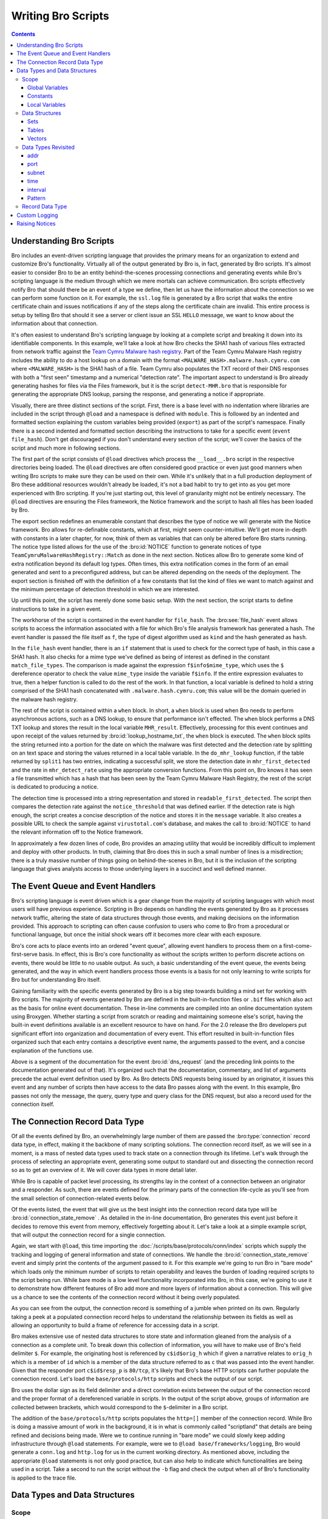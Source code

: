 
.. _writing-scripts:

===================
Writing Bro Scripts
===================

.. contents::

Understanding Bro Scripts
=========================

Bro includes an event-driven scripting language that provides
the primary means for an organization to extend and customize Bro's
functionality. Virtually all of the output generated by Bro
is, in fact, generated by Bro scripts.  It's almost easier to consider
Bro to be an entity behind-the-scenes processing connections and
generating events while Bro's scripting language is the medium through
which we mere mortals can achieve communication.  Bro scripts
effectively notify Bro that should there be an event of a type we
define, then let us have the information about the connection so we
can perform some function on it.  For example, the ``ssl.log`` file is
generated by a Bro script that walks the entire certificate chain and
issues notifications if any of the steps along the certificate chain
are invalid.  This entire process is setup by telling Bro that should
it see a server or client issue an SSL ``HELLO`` message, we want to know
about the information about that connection.

It's often easiest to understand Bro's scripting language by
looking at a complete script and breaking it down into its
identifiable components.  In this example, we'll take a look at how
Bro checks the SHA1 hash of various files extracted from network traffic
against the `Team Cymru Malware hash registry
<http://www.team-cymru.org/Services/MHR/>`_.  Part of the Team Cymru Malware
Hash registry includes the ability to do a host lookup on a domain with the format
``<MALWARE_HASH>.malware.hash.cymru.com`` where ``<MALWARE_HASH>`` is the SHA1 hash of a file.
Team Cymru also populates the TXT record of their DNS responses with both a "first seen"
timestamp and a numerical "detection rate".  The important aspect to understand is Bro already
generating hashes for files via the Files framework, but it is the
script ``detect-MHR.bro`` that is responsible for generating the
appropriate DNS lookup, parsing the response, and generating a notice if appropriate.

.. btest-include:: ${BRO_SRC_ROOT}/scripts/policy/frameworks/files/detect-MHR.bro

Visually, there are three distinct sections of the script.  First, there is a base
level with no indentation where libraries are included in the script through ``@load``
and a namespace is defined with ``module``.  This is followed by an indented and formatted
section explaining the custom variables being provided (``export``) as part of the script's namespace.
Finally there is a second indented and formatted section describing the instructions to take for a
specific event (``event file_hash``).  Don't get discouraged if you don't
understand every section of the script; we'll cover the basics of the
script and much more in following sections.

.. btest-include:: ${BRO_SRC_ROOT}/scripts/policy/frameworks/files/detect-MHR.bro
   :lines: 4-6

The first part of the script consists of ``@load`` directives which 
process the ``__load__.bro`` script in the
respective directories being loaded.  The ``@load`` directives are
often considered good practice or even just good manners when writing
Bro scripts to make sure they can be used on their own. While it's unlikely that in a
full production deployment of Bro these additional resources wouldn't
already be loaded, it's not a bad habit to try to get into as you get
more experienced with Bro scripting.  If you're just starting out,
this level of granularity might not be entirely necessary.  The ``@load`` directives
are ensuring the Files framework, the Notice framework and the script to hash all files has
been loaded by Bro.

.. btest-include:: ${BRO_SRC_ROOT}/scripts/policy/frameworks/files/detect-MHR.bro
   :lines: 10-36

The export section redefines an enumerable constant that describes the
type of notice we will generate with the Notice framework.  Bro
allows for re-definable constants, which at first, might seem
counter-intuitive.  We'll get more in-depth with constants in a later
chapter, for now, think of them as variables that can only be altered
before Bro starts running.  The notice type listed allows for the use
of the :bro:id:`NOTICE` function to generate notices of type
``TeamCymruMalwareHashRegistry::Match`` as done in the next section.  Notices
allow Bro to generate some kind of extra notification beyond its
default log types.  Often times, this extra notification comes in the
form of an email generated and sent to a preconfigured address, but can
be altered depending on the needs of the deployment.  The export section
is finished off with the definition of a few constants that list the kind
of files we want to match against and the minimum percentage of
detection threshold in which we are interested.

Up until this point, the script has merely done some basic setup.  With
the next section, the script starts to define instructions to take in
a given event.

.. btest-include:: ${BRO_SRC_ROOT}/scripts/policy/frameworks/files/detect-MHR.bro
   :lines: 38-71

The workhorse of the script is contained in the event handler for
``file_hash``.  The :bro:see:`file_hash` event allows scripts to access
the information associated with a file for which Bro's file analysis
framework has generated a hash.  The event handler is passed the
file itself as ``f``, the type of digest algorithm used as ``kind``
and the hash generated as ``hash``.

In the ``file_hash`` event handler, there is an ``if`` statement that is used
to check for the correct type of hash, in this case
a SHA1 hash.  It also checks for a mime type we've defined as
being of interest as defined in the constant ``match_file_types``.
The comparison is made against the expression ``f$info$mime_type``, which uses
the ``$`` dereference operator to check the value ``mime_type``
inside the variable ``f$info``.  If the entire expression evaluates to true,
then a helper function is called to do the rest of the work.  In that
function, a local variable is defined to hold a string comprised of
the SHA1 hash concatenated with ``.malware.hash.cymru.com``; this
value will be the domain queried in the malware hash registry.

The rest of the script is contained within a ``when`` block.  In
short, a ``when`` block is used when Bro needs to perform asynchronous
actions, such as a DNS lookup, to ensure that performance isn't effected.
The ``when`` block performs a DNS TXT lookup and stores the result
in the local variable ``MHR_result``.  Effectively, processing for
this event continues and upon receipt of the values returned by
:bro:id:`lookup_hostname_txt`, the ``when`` block is executed.  The
``when`` block splits the string returned into a portion for the date on which
the malware was first detected and the detection rate by splitting on an text space
and storing the values returned in a local table variable.
In the ``do_mhr_lookup`` function, if the table
returned by ``split1`` has two entries, indicating a successful split, we
store the detection
date in ``mhr_first_detected`` and the rate in ``mhr_detect_rate``
using the appropriate conversion functions.  From this point on, Bro knows it has seen a file
transmitted which has a hash that has been seen by the Team Cymru Malware Hash Registry, the rest
of the script is dedicated to producing a notice.

The detection time is processed into a string representation and stored in
``readable_first_detected``.  The script then compares the detection rate
against the ``notice_threshold`` that was defined earlier.  If the
detection rate is high enough, the script creates a concise description
of the notice and stores it in the ``message`` variable.  It also
creates a possible URL to check the sample against
``virustotal.com``'s database, and makes the call to :bro:id:`NOTICE`
to hand the relevant information off to the Notice framework.

In approximately a few dozen lines of code, Bro provides an amazing
utility that would be incredibly difficult to implement and deploy
with other products.  In truth, claiming that Bro does this in such a small
number of lines is a misdirection; there is a truly massive number of things
going on behind-the-scenes in Bro, but it is the inclusion of the
scripting language that gives analysts access to those underlying
layers in a succinct and well defined manner.

The Event Queue and Event Handlers
==================================

Bro's scripting language is event driven which is a gear change from
the majority of scripting languages with which most users will have
previous experience.  Scripting in Bro depends on handling the events
generated by Bro as it processes network traffic, altering the state
of data structures through those events, and making decisions on the
information provided.  This approach to scripting can often cause
confusion to users who come to Bro from a procedural or functional
language, but once the initial shock wears off it becomes more clear
with each exposure.

Bro's core acts to place events into an ordered "event queue",
allowing event handlers to process them on a first-come-first-serve
basis.  In effect, this is Bro's core functionality as without the
scripts written to perform discrete actions on events, there would be
little to no usable output.  As such, a basic understanding of the
event queue, the events being generated, and the way in which event
handlers process those events is a basis for not only learning to
write scripts for Bro but for understanding Bro itself.

Gaining familiarity with the specific events generated by Bro is a big
step towards building a mind set for working with Bro scripts.  The
majority of events generated by Bro are defined in the
built-in-function files or ``.bif`` files which also act as the basis for
online event documentation.  These in-line comments are compiled into
an online documentation system using Broxygen.  Whether starting a
script from scratch or reading and maintaining someone else's script,
having the built-in event definitions available is an excellent
resource to have on hand.  For the 2.0 release the Bro developers put
significant effort into organization and documentation of every event.
This effort resulted in built-in-function files organized such that
each entry contains a descriptive event name, the arguments passed to
the event, and a concise explanation of the functions use.

.. btest-include:: ${BRO_SRC_ROOT}/build/scripts/base/bif/plugins/Bro_DNS.events.bif.bro
   :lines: 29-54

Above is a segment of the documentation for the event
:bro:id:`dns_request` (and the preceding link points to the
documentation generated out of that).  It's organized such that the
documentation, commentary, and list of arguments precede the actual
event definition used by Bro.  As Bro detects DNS requests being
issued by an originator, it issues this event and any number of
scripts then have access to the data Bro passes along with the event.
In this example, Bro passes not only the message, the query, query
type and query class for the DNS request, but also a record used
for the connection itself.

The Connection Record Data Type
===============================

Of all the events defined by Bro, an overwhelmingly large number of
them are passed the :bro:type:`connection` record data type, in effect,
making it the backbone of many scripting solutions.  The connection
record itself, as we will see in a moment, is a mass of nested data
types used to track state on a connection through its lifetime.  Let's
walk through the process of selecting an appropriate event, generating
some output to standard out and dissecting the connection record so as
to get an overview of it.  We will cover data types in more detail
later.

While Bro is capable of packet level processing, its strengths lay in
the context of a connection between an originator and a responder.  As
such, there are events defined for the primary parts of the connection
life-cycle as you'll see from the small selection of
connection-related events below.  

.. btest-include:: ${BRO_SRC_ROOT}/build/scripts/base/bif/event.bif.bro
   :lines: 69-72,88,106-109,129,132-137,148

Of the events listed, the event that will give us the best insight
into the connection record data type will be
:bro:id:`connection_state_remove` .  As detailed in the in-line
documentation, Bro generates this event just before it decides to
remove this event from memory, effectively forgetting about it.  Let's
take a look at a simple example script, that will output the connection record
for a single connection.

.. btest-include:: ${DOC_ROOT}/scripting/connection_record_01.bro

Again, we start with ``@load``, this time importing the
:doc:`/scripts/base/protocols/conn/index` scripts which supply the tracking
and logging of general information and state of connections.  We
handle the :bro:id:`connection_state_remove` event and simply print
the contents of the argument passed to it.  For this example we're
going to run Bro in "bare mode" which loads only the minimum number of
scripts to retain operability and leaves the burden of loading
required scripts to the script being run.  While bare mode is a low
level functionality incorporated into Bro, in this case, we're going
to use it to demonstrate how different features of Bro add more and
more layers of information about a connection.  This will give us a
chance to see the contents of the connection record without it being
overly populated.

.. btest:: connection-record-01

    @TEST-EXEC: btest-rst-cmd bro -b -r ${TRACES}/http/get.trace ${DOC_ROOT}/scripting/connection_record_01.bro

As you can see from the output, the connection record is something of
a jumble when printed on its own.  Regularly taking a peek at a
populated connection record helps to understand the relationship
between its fields as well as allowing an opportunity to build a frame
of reference for accessing data in a script.  

Bro makes extensive use of nested data structures to store state and
information gleaned from the analysis of a connection as a complete
unit.  To break down this collection of information, you will have to
make use of Bro's field delimiter ``$``.  For example, the
originating host is referenced by ``c$id$orig_h`` which if given a
narrative relates to ``orig_h`` which is a member of ``id`` which is
a member of the data structure referred to as ``c`` that was passed
into the event handler. Given that the responder port
``c$id$resp_p`` is ``80/tcp``, it's likely that Bro's base HTTP scripts
can further populate the connection record.  Let's load the
``base/protocols/http`` scripts and check the output of our script. 

Bro uses the dollar sign as its field delimiter and a direct
correlation exists between the output of the connection record and the
proper format of a dereferenced variable in scripts. In the output of
the script above, groups of information are collected between
brackets, which would correspond to the ``$``-delimiter in a Bro script.  

.. btest-include:: ${DOC_ROOT}/scripting/connection_record_02.bro

.. btest:: connection-record-02

    @TEST-EXEC: btest-rst-cmd bro -b -r ${TRACES}/http/get.trace ${DOC_ROOT}/scripting/connection_record_02.bro

The addition of the ``base/protocols/http`` scripts populates the
``http=[]`` member of the connection record.  While Bro is doing a
massive amount of work in the background, it is in what is commonly
called "scriptland" that details are being refined and decisions
being made. Were we to continue running in "bare mode" we could slowly
keep adding infrastructure through ``@load`` statements.  For example,
were we to ``@load base/frameworks/logging``, Bro would generate a
``conn.log`` and ``http.log`` for us in the current working directory.
As mentioned above, including the appropriate ``@load`` statements is
not only good practice, but can also help to indicate which
functionalities are being used in a script.  Take a second to run the
script without the ``-b`` flag and check the output when all of Bro's
functionality is applied to the trace file.  

Data Types and Data Structures
==============================

Scope
-----

Before embarking on a exploration of Bro's native data types and data
structures, it's important to have a good grasp of the different
levels of scope available in Bro and the appropriate times to use them
within a script.  The declarations of variables in Bro come in two
forms.  Variables can be declared with or without a definition in the
form ``SCOPE name: TYPE`` or ``SCOPE name = EXPRESSION`` respectively;
each of which produce the same result if ``EXPRESSION`` evaluates to the
same type as ``TYPE``.  The decision as to which type of declaration to
use is likely to be dictated by personal preference and readability. 

.. btest-include:: ${DOC_ROOT}/scripting/data_type_declaration.bro

Global Variables
~~~~~~~~~~~~~~~~

A global variable is used when the state of variable needs to be
tracked, not surprisingly, globally.  While there are some caveats,
when a script declares a variable using the global scope, that script
is granting access to that variable from other scripts.  However, when
a script uses the ``module`` keyword to give the script a namespace,
more care must be given to the declaration of globals to ensure the
intended result.  When a global is declared in a script with a
namespace there are two possible outcomes.  First, the variable is
available only within the context of the namespace.  In this scenario,
other scripts within the same namespace will have access to the
variable declared while scripts using a different namespace or no
namespace altogether will not have access to the variable.
Alternatively, if a global variable is declared within an ``export { ... }``
block that variable is available to any other script through the
naming convention of ``MODULE::variable_name``.

The declaration below is taken from the
:doc:`/scripts/policy/protocols/conn/known-hosts.bro` script and
declares a variable called ``known_hosts`` as a global set of unique
IP addresses within the ``Known`` namespace and exports it for use
outside of the ``Known`` namespace.  Were we to want to use the
``known_hosts`` variable we'd be able to access it through
``Known::known_hosts``.  

.. btest-include:: ${BRO_SRC_ROOT}/scripts/policy/protocols/conn/known-hosts.bro
   :lines: 8-10, 32, 37

The sample above also makes use of an ``export { ... }`` block.  When the module
keyword is used in a script, the variables declared are said to be in
that module's "namespace".  Where as a global variable can be accessed
by its name alone when it is not declared within a module, a global
variable declared within a module must be exported and then accessed
via ``MODULE_NAME::VARIABLE_NAME``.  As in the example above, we would be
able to access the ``known_hosts`` in a separate script variable via
``Known::known_hosts`` due to the fact that ``known_hosts`` was declared as
a global variable within an export block under the ``Known`` namespace.


Constants
~~~~~~~~~

Bro also makes use of constants, which are denoted by the ``const``
keyword.  Unlike globals, constants can only be set or altered at
parse time if the ``&redef`` attribute has been used.  Afterwards (in
runtime) the constants are unalterable.  In most cases, re-definable
constants are used in Bro scripts as containers for configuration
options.  For example, the configuration option to log passwords
decrypted from HTTP streams is stored in
:bro:see:`HTTP::default_capture_password` as shown in the stripped down
excerpt from :doc:`/scripts/base/protocols/http/main.bro` below.

.. btest-include:: ${DOC_ROOT}/scripting/http_main.bro

Because the constant was declared with the ``&redef`` attribute, if we
needed to turn this option on globally, we could do so by adding the
following line to our ``site/local.bro`` file before firing up Bro.

.. btest-include:: ${DOC_ROOT}/scripting/data_type_const_simple.bro

While the idea of a re-definable constant might be odd, the constraint
that constants can only be altered at parse-time remains even with the
``&redef`` attribute.  In the code snippet below, a table of strings
indexed by ports is declared as a constant before two values are added
to the table through ``redef`` statements.  The table is then printed
in a :bro:id:`bro_init` event.  Were we to try to alter the table in
an event handler, Bro would notify the user of an error and the script
would fail.

.. btest-include:: ${DOC_ROOT}/scripting/data_type_const.bro

.. btest:: data_type_const.bro

    @TEST-EXEC: btest-rst-cmd bro -b ${DOC_ROOT}/scripting/data_type_const.bro

Local Variables
~~~~~~~~~~~~~~~

Whereas globals and constants are widely available in scriptland
through various means, when a variable is defined with a local scope,
its availability is restricted to the body of the event or function in
which it was declared.  Local variables tend to be used for values
that are only needed within a specific scope and once the processing
of a script passes beyond that scope and no longer used, the variable
is deleted. Bro maintains names of locals separately from globally
visible ones, an example of which is illustrated below.

.. btest-include:: ${DOC_ROOT}/scripting/data_type_local.bro

The script executes the event handler :bro:id:`bro_init` which in turn calls
the function ``add_two(i: count)`` with an argument of ``10``.  Once Bro
enters the ``add_two`` function, it provisions a locally scoped
variable called ``added_two`` to hold the value of ``i+2``, in this
case, ``12``.  The ``add_two`` function then prints the value of the
``added_two`` variable and returns its value to the ``bro_init`` event
handler.  At this point, the variable ``added_two`` has fallen out of
scope and no longer exists while the value ``12`` still in use and
stored in the locally scoped variable ``test``.  When Bro finishes
processing the ``bro_init`` function, the variable called ``test`` is
no longer in scope and, since there exist no other references to the
value ``12``, the value is also deleted.  


Data Structures
---------------

It's difficult to talk about Bro's data types in a practical manner
without first covering the data structures available in Bro.  Some of
the more interesting characteristics of data types are revealed when
used inside of a data structure, but given that data structures are
made up of data types, it devolves rather quickly into a
"chicken-and-egg" problem.  As such, we'll introduce data types from
a bird's eye view before diving into data structures and from there a
more complete exploration of data types.

The table below shows the atomic types used in Bro, of which the
first four should seem familiar if you have some scripting experience,
while the remaining six are less common in other languages. It should
come as no surprise that a scripting language for a Network Security
Monitoring platform has a fairly robust set of network-centric data
types and taking note of them here may well save you a late night of
reinventing the wheel.  

+-----------+-------------------------------------+
| Data Type | Description                         |
+===========+=====================================+
| int       | 64 bit signed integer               |
+-----------+-------------------------------------+
| count     | 64 bit unsigned integer             |
+-----------+-------------------------------------+
| double    | double precision floating precision |
+-----------+-------------------------------------+
| bool      | boolean (T/F)                       |
+-----------+-------------------------------------+
| addr      | IP address, IPv4 and IPv6           |
+-----------+-------------------------------------+
| port      | transport layer port                |
+-----------+-------------------------------------+
| subnet    | CIDR subnet mask                    |
+-----------+-------------------------------------+
| time      | absolute epoch time                 |
+-----------+-------------------------------------+
| interval  | a time interval                     |
+-----------+-------------------------------------+
| pattern   | regular expression                  |
+-----------+-------------------------------------+

Sets
~~~~

Sets in Bro are used to store unique elements of the same data
type.  In essence, you can think of them as "a unique set of integers"
or "a unique set of IP addresses".  While the declaration of a set may
differ based on the data type being collected, the set will always
contain unique elements and the elements in the set will always be of
the same data type.  Such requirements make the set data type perfect
for information that is already naturally unique such as ports or IP
addresses.  The code snippet below shows both an explicit and implicit
declaration of a locally scoped set.

.. btest-include:: ${DOC_ROOT}/scripting/data_struct_set_declaration.bro
   :lines: 1-4,22

As you can see, sets are declared using the format ``SCOPE var_name:
set[TYPE]``.  Adding and removing elements in a set is achieved using
the ``add`` and ``delete`` statements.  Once you have elements inserted into
the set, it's likely that you'll need to either iterate over that set
or test for membership within the set, both of which are covered by
the ``in`` operator.  In the case of iterating over a set, combining the
``for`` statement and the ``in`` operator will allow you to sequentially
process each element of the set as seen below.  

.. btest-include:: ${DOC_ROOT}/scripting/data_struct_set_declaration.bro
   :lines: 17-21

Here, the ``for`` statement loops over the contents of the set storing
each element in the temporary variable ``i``.  With each iteration of
the ``for`` loop, the next element is chosen.  Since sets are not an
ordered data type, you cannot guarantee the order of the elements as
the ``for`` loop processes.
   
To test for membership in a set the ``in`` statement can be combined
with an ``if`` statement to return a true or false value.  If the
exact element in the condition is already in the set, the condition
returns true and the body executes.  The ``in`` statement can also be
negated by the ``!`` operator to create the inverse of the condition.
While we could rewrite the corresponding line below as ``if ( !(
587/tcp in ssl_ports ))`` try to avoid using this construct; instead,
negate the in operator itself.  While the functionality is the same,
using the ``!in`` is more efficient as well as a more natural construct
which will aid in the readability of your script. 

.. btest-include:: ${DOC_ROOT}/scripting/data_struct_set_declaration.bro
   :lines: 13-15

You can see the full script and its output below.

.. btest-include:: ${DOC_ROOT}/scripting/data_struct_set_declaration.bro

.. btest:: data_struct_set_declaration

    @TEST-EXEC: btest-rst-cmd bro ${DOC_ROOT}/scripting/data_struct_set_declaration.bro

Tables
~~~~~~

A table in Bro is a mapping of a key to a value or yield.  While the
values don't have to be unique, each key in the table must be unique
to preserve a one-to-one mapping of keys to values.

.. btest-include:: ${DOC_ROOT}/scripting/data_struct_table_declaration.bro

.. btest:: data_struct_table_declaration

    @TEST-EXEC: btest-rst-cmd bro ${DOC_ROOT}/scripting/data_struct_table_declaration.bro

In this example,
we've compiled a table of SSL-enabled services and their common
ports.  The explicit declaration and constructor for the table are on
two different lines and lay out the data types of the keys (strings) and the
data types of the yields (ports) and then fill in some sample key and
yield pairs.  You can also use a table accessor to insert one
key-yield pair into the table.  When using the ``in``
operator on a table, you are effectively working with the keys of the table.
In the case of an ``if`` statement, the ``in`` operator will check for
membership among the set of keys and return a true or false value.
The example shows how to check if ``SMTPS`` is not in the set
of keys for the ``ssl_services`` table and if the condition holds true,
we add the key-yield pair to the table.  Finally, the example shows how
to use a ``for`` statement to iterate over each key currently in the table.  

Simple examples aside, tables can become extremely complex as the keys
and values for the table become more intricate.  Tables can have keys
comprised of multiple data types and even a series of elements called
a "tuple".  The flexibility gained with the use of complex tables in
Bro implies a cost in complexity for the person writing the scripts
but pays off in effectiveness given the power of Bro as a network
security platform.

.. btest-include:: ${DOC_ROOT}/scripting/data_struct_table_complex.bro

.. btest:: data_struct_table_complex

    @TEST-EXEC: btest-rst-cmd bro -b ${DOC_ROOT}/scripting/data_struct_table_complex.bro

This script shows a sample table of strings indexed by two
strings, a count, and a final string.  With a tuple acting as an
aggregate key, the order is important as a change in order would
result in a new key.  Here, we're using the table to track the
director, studio, year or release, and lead actor in a series of
samurai flicks.  It's important to note that in the case of the ``for``
statement, it's an all or nothing kind of iteration.  We cannot
iterate over, say, the directors; we have to iterate with the exact
format as the keys themselves.  In this case, we need squared brackets
surrounding four temporary variables to act as a collection for our
iteration.  While this is a contrived example, we could easily have
had keys containing IP addresses (``addr``), ports (``port``) and even
a ``string`` calculated as the result of a reverse hostname lookup.


Vectors
~~~~~~~

If you're coming to Bro with a programming background, you may or may
not be familiar with a vector data type depending on your language of
choice.  On the surface, vectors perform much of the same
functionality as associative arrays with unsigned integers as their
indices. They are however more efficient than that and they allow for
ordered access. As such any time you need to sequentially store data of the
same type, in Bro you should reach for a vector.  Vectors are a
collection of objects, all of which are of the same data type, to
which elements can be dynamically added or removed.  Since Vectors use
contiguous storage for their elements, the contents of a vector can be
accessed through a zero-indexed numerical offset.  

The format for the declaration of a Vector follows the pattern of
other declarations, namely, ``SCOPE v: vector of T`` where ``v`` is
the name of your vector, and ``T`` is the data type of its members.
For example, the following snippet shows an explicit and implicit
declaration of two locally scoped vectors.  The script populates the
first vector by inserting values at the end; it does that by placing
the vector name between two vertical pipes to get the vector's current
length before printing the contents of both Vectors and their current
lengths.

.. btest-include:: ${DOC_ROOT}/scripting/data_struct_vector_declaration.bro

.. btest:: data_struct_vector_declaration

    @TEST-EXEC: btest-rst-cmd bro ${DOC_ROOT}/scripting/data_struct_vector_declaration.bro

In a lot of cases, storing elements in a vector is simply a precursor
to then iterating over them.  Iterating over a vector is easy with the
``for`` keyword.  The sample below iterates over a vector of IP
addresses and for each IP address, masks that address with 18 bits.
The ``for`` keyword is used to generate a locally scoped variable
called ``i`` which will hold the index of the current element in the
vector. Using ``i`` as an index to addr_vector we can access the
current item in the vector with ``addr_vector[i]``.  

.. btest-include:: ${DOC_ROOT}/scripting/data_struct_vector_iter.bro

.. btest:: data_struct_vector_iter

    @TEST-EXEC: btest-rst-cmd bro -b ${DOC_ROOT}/scripting/data_struct_vector_iter.bro


Data Types Revisited
--------------------

addr
~~~~

The ``addr``, or address, data type manages to cover a surprisingly
large amount of ground while remaining succinct.  IPv4, IPv6 and even
hostname constants are included in the ``addr`` data type.  While IPv4
addresses use the default dotted quad formatting, IPv6 addresses use
the RFC 2373 defined notation with the addition of squared brackets
wrapping the entire address.  When you venture into hostname
constants, Bro performs a little slight of hand for the benefit of the
user; a hostname constant is, in fact, a set of addresses.  Bro will
issue a DNS request when it sees a hostname constant in use and return
a set whose elements are the answers to the DNS request.  For example,
if you were to use ``local google = www.google.com;`` you would end up
with a locally scoped ``set[addr]`` with elements that represent the
current set of round robin DNS entries for google.  At first blush,
this seems trivial, but it is yet another example of Bro making the
life of the common Bro scripter a little easier through abstraction
applied in a practical manner. (Note however that these IP addresses
will never get updated during Bro's processing, so often this
mechanism most useful for addresses that are expected to remain
static.).

port
~~~~

Transport layer port numbers in Bro are represented in the format of
``<unsigned integer>/<protocol name>``, e.g., ``22/tcp`` or
``53/udp``.  Bro supports TCP(``/tcp``), UDP(``/udp``),
ICMP(``/icmp``) and UNKNOWN(``/unknown``) as protocol designations.
While ICMP doesn't have an actual port, Bro supports the concept of
ICMP "ports" by using the ICMP message type and ICMP message code as
the source and destination port respectively.  Ports can be compared
for equality using the ``==`` or ``!=`` operators and can even be
compared for ordering.  Bro gives the protocol designations the
following "order": ``unknown`` < ``tcp`` < ``udp`` < ``icmp``. For
example ``65535/tcp`` is smaller than ``0/udp``.

subnet
~~~~~~

Bro has full support for CIDR notation subnets as a base data type. 
There is no need to manage the IP and the subnet mask as two separate
entities when you can provide the same information in CIDR notation in
your scripts.  The following example below uses a Bro script to
determine if a series of IP addresses are within a set of subnets
using a 20 bit subnet mask. 

.. btest-include:: ${DOC_ROOT}/scripting/data_type_subnets.bro

Because this is a script that doesn't use any kind of network
analysis, we can handle the event :bro:id:`bro_init` which is always
generated by Bro's core upon startup.  In the example script, two
locally scoped vectors are created to hold our lists of subnets and IP
addresses respectively.  Then, using a set of nested ``for`` loops, we
iterate over every subnet and every IP address and use an ``if``
statement to compare an IP address against a subnet using the ``in``
operator.  The ``in`` operator returns true if the IP address falls
within a given subnet based on the longest prefix match calculation.
For example, ``10.0.0.1 in 10.0.0.0/8`` would return true while
``192.168.2.1 in 192.168.1.0/24`` would return false.  When we run the
script, we get the output listing the IP address and the subnet in
which it belongs.

.. btest:: data_type_subnets

    @TEST-EXEC: btest-rst-cmd bro ${DOC_ROOT}/scripting/data_type_subnets.bro

time
~~~~

While there is currently no supported way to add a time constant in
Bro, two built-in functions exist to make use of the ``time`` data
type.  Both :bro:id:`network_time` and :bro:id:`current_time` return a
``time`` data type but they each return a time based on different
criteria.  The ``current_time`` function returns what is called the
wall-clock time as defined by the operating system.  However,
``network_time`` returns the timestamp of the last packet processed
be it from a live data stream or saved packet capture.  Both functions
return the time in epoch seconds, meaning ``strftime`` must be used to
turn the output into human readable output.  The script below makes
use of the :bro:id:`connection_established` event handler to generate text
every time a SYN/ACK packet is seen responding to a SYN packet as part
of a TCP handshake.  The text generated, is in the format of a
timestamp and an indication of who the originator and responder were.
We use the ``strftime`` format string of ``%Y%M%d %H:%m:%S`` to
produce a common date time formatted time stamp.

.. btest-include:: ${DOC_ROOT}/scripting/data_type_time.bro

When the script is executed we get an output showing the details of
established connections.  

.. btest:: data_type_time

    @TEST-EXEC: btest-rst-cmd bro -r ${TRACES}/wikipedia.trace ${DOC_ROOT}/scripting/data_type_time.bro

interval
~~~~~~~~

The interval data type is another area in Bro where rational
application of abstraction makes perfect sense.  As a data type, the
interval represents a relative time as denoted by a numeric constant
followed by a unit of time.  For example, 2.2 seconds would be
``2.2sec`` and thirty-one days would be represented by ``31days``. 
Bro supports ``usec``, ``msec``, ``sec``, ``min``, ``hr``, or ``day`` which represent
microseconds, milliseconds, seconds, minutes, hours, and days
respectively.  In fact, the interval data type allows for a surprising
amount of variation in its definitions.  There can be a space between
the numeric constant or they can be crammed together like a temporal
portmanteau.  The time unit can be either singular or plural.  All of
this adds up to to the fact that both ``42hrs`` and ``42 hr`` are
perfectly valid and logically equivalent in Bro.  The point, however,
is to increase the readability and thus maintainability of a script.
Intervals can even be negated, allowing for ``- 10mins`` to represent
"ten minutes ago".

Intervals in Bro can have mathematical operations performed against
them allowing the user to perform addition, subtraction,
multiplication, division, and comparison operations. As well, Bro
returns an interval when comparing two ``time`` values using the ``-``
operator.  The script below amends the script started in the section
above to include a time delta value printed along with the connection
establishment report.

.. btest-include:: ${DOC_ROOT}/scripting/data_type_interval.bro

This time, when we execute the script we see an additional line in the
output to display the time delta since the last fully established
connection.  

.. btest:: data_type_interval

    @TEST-EXEC: btest-rst-cmd bro -r ${TRACES}/wikipedia.trace ${DOC_ROOT}/scripting/data_type_interval.bro


Pattern
~~~~~~~

Bro has support for fast text searching operations using regular
expressions and even goes so far as to declare a native data type for
the patterns used in regular expressions.  A pattern constant is
created by enclosing text within the forward slash characters.  Bro
supports syntax very similar to the Flex lexical analyzer syntax.  The
most common use of patterns in Bro you are likely to come across is
embedded matching using the ``in`` operator.  Embedded matching
adheres to a strict format, requiring the regular expression or
pattern constant to be on the left side of the ``in`` operator and the
string against which it will be tested to be on the right.

.. btest-include:: ${DOC_ROOT}/scripting/data_type_pattern_01.bro

In the sample above, two local variables are declared to hold our
sample sentence and regular expression.  Our regular expression in
this case will return true if the string contains either the word
``quick`` or the word ``lazy``. The ``if`` statement in the script uses
embedded matching and the ``in`` operator to check for the existence
of the pattern within the string.  If the statement resolves to true,
:bro:id:`split` is called to break the string into separate pieces.
``Split`` takes a string and a pattern as its arguments and returns a
table of strings indexed by a count.  Each element of the table will
be the segments before and after any matches against the pattern but
excluding the actual matches.  In this case, our pattern matches
twice, and results in a table with three entries.  The ``print`` statements
in the script will print the contents of the table in order.  

.. btest:: data_type_pattern

    @TEST-EXEC: btest-rst-cmd bro ${DOC_ROOT}/scripting/data_type_pattern_01.bro

Patterns can also be used to compare strings using equality and
inequality operators through the ``==`` and ``!=`` operators
respectively. When used in this manner however, the string must match
entirely to resolve to true.  For example, the script below uses two
ternary conditional statements to illustrate the use of the ``==``
operator with patterns.  The output is altered based
on the result of the comparison between the pattern and the string.  

.. btest-include:: ${DOC_ROOT}/scripting/data_type_pattern_02.bro

.. btest:: data_type_pattern_02

    @TEST-EXEC: btest-rst-cmd bro ${DOC_ROOT}/scripting/data_type_pattern_02.bro



Record Data Type
----------------

With Bro's support for a wide array of data types and data structures,
an obvious extension is to include the ability to create custom
data types composed of atomic types and further data structures.  To
accomplish this, Bro introduces the ``record`` type and the ``type``
keyword.  Similar to how you would define a new data structure in C
with the ``typedef`` and ``struct`` keywords, Bro allows you to cobble
together new data types to suit the needs of your situation.

When combined with the ``type`` keyword, ``record`` can generate a
composite type.  We have, in fact, already encountered a complex
example of the ``record`` data type in the earlier sections, the
:bro:type:`connection` record passed to many events. Another one,
:bro:type:`Conn::Info`, which corresponds to the fields logged into
``conn.log``, is shown by the excerpt below.

.. btest-include:: ${DOC_ROOT}/scripting/data_type_record.bro

Looking at the structure of the definition, a new collection of data
types is being defined as a type called ``Info``.  Since this type
definition is within the confines of an export block, what is defined
is, in fact, ``Conn::Info``.

The formatting for a declaration of a record type in Bro includes the
descriptive name of the type being defined and the separate fields
that make up the record.  The individual fields that make up the new
record are not limited in type or number as long as the name for each
field is unique.

.. btest-include:: ${DOC_ROOT}/scripting/data_struct_record_01.bro

.. btest:: data_struct_record_01

   @TEST-EXEC: btest-rst-cmd bro ${DOC_ROOT}/scripting/data_struct_record_01.bro

The sample above shows a simple type definition that includes a
string, a set of ports, and a count to define a service type.  Also
included is a function to print each field of a record in a formatted
fashion and a :bro:id:`bro_init` event handler to show some
functionality of working with records.  The definitions of the DNS and
HTTP services are both done in-line using squared brackets before being
passed to the ``print_service`` function.  The ``print_service``
function makes use of the ``$`` dereference operator to access the
fields within the newly defined Service record type.  

As you saw in the definition for the ``Conn::Info`` record, other
records are even valid as fields within another record.  We can extend
the example above to include another record that contains a Service
record.

.. btest-include:: ${DOC_ROOT}/scripting/data_struct_record_02.bro

.. btest:: data_struct_record_02

   @TEST-EXEC: btest-rst-cmd bro ${DOC_ROOT}/scripting/data_struct_record_02.bro

The example above includes a second record type in which a field is
used as the data type for a set.  Records can be repeatedly nested
within other records, their fields reachable through repeated chains
of the ``$`` dereference operator.  

It's also common to see a ``type`` used to simply alias a data
structure to a more descriptive name.  The example below shows an
example of this from Bro's own type definitions file.

.. btest-include:: ${BRO_SRC_ROOT}/scripts/base/init-bare.bro
   :lines: 12,19,26

The three lines above alias a type of data structure to a descriptive
name.  Functionally, the operations are the same, however, each of the
types above are named such that their function is instantly
identifiable.  This is another place in Bro scripting where
consideration can lead to better readability of your code and thus
easier maintainability in the future.  


Custom Logging
==============

Armed with a decent understanding of the data types and data
structures in Bro, exploring the various frameworks available is a
much more rewarding effort.  The framework with which most users are
likely to have the most interaction is the Logging Framework. 
Designed in such a way to so as to abstract much of the process of
creating a file and appending ordered and organized data into it, the
Logging Framework makes use of some potentially unfamiliar
nomenclature.  Specifically, Log Streams, Filters and Writers are
simply abstractions of the processes required to manage a high rate of
incoming logs while maintaining full operability.  If you've seen Bro
employed in an environment with a large number of connections, you
know that logs are produced incredibly quickly; the ability to process
a large set of data and write it to disk is due to the design of the
Logging Framework.  

Data is written to a Log Stream based on decision making processes in
Bro's scriptland.  Log Streams correspond to a single log as defined
by the set of name/value pairs that make up its fields.  That data can
then be filtered, modified, or redirected with Logging Filters which,
by default, are set to log everything.  Filters can be used to break
log files into subsets or duplicate that information to another
output.  The final output of the data is defined by the writer.  Bro's
default writer is simple tab separated ASCII files but Bro also
includes support for `DataSeries <https://github.com/dataseries>`_ 
and `Elasticsearch <http://www.elasticsearch.org>`_ outputs as well as
additional writers currently in development.  While these new terms
and ideas may give the impression that the Logging Framework is
difficult to work with, the actual learning curve is, in actuality,
not very steep at all.  The abstraction built into the Logging
Framework makes it such that a vast majority of scripts needs not go
past the basics.  In effect, writing to a log file is as simple as
defining the format of your data, letting Bro know that you wish to
create a new log, and then calling the :bro:id:`Log::write` method to
output log records.  

The Logging Framework is an area in Bro where, the more you see it
used and the more you use it yourself, the more second nature the
boilerplate parts of the code will become.  As such, let's work
through a contrived example of simply logging the digits 1 through 10
and their corresponding factorial to the default ASCII log writer. 
It's always best to work through the problem once, simulating the
desired output with ``print`` and ``fmt`` before attempting to dive
into the Logging Framework.

.. btest-include:: ${DOC_ROOT}/scripting/framework_logging_factorial_01.bro

.. btest:: framework_logging_factorial

   @TEST-EXEC: btest-rst-cmd bro ${DOC_ROOT}/scripting/framework_logging_factorial_01.bro

This script defines a factorial function to recursively calculate the
factorial of a unsigned integer passed as an argument to the function.  Using
``print`` and  :bro:id:`fmt` we can ensure that Bro can perform these
calculations correctly as well get an idea of the answers ourselves.

The output of the script aligns with what we expect so now it's time
to integrate the Logging Framework.

.. btest-include:: ${DOC_ROOT}/scripting/framework_logging_factorial_02.bro

As mentioned above we have to perform a few steps before we can
issue the :bro:id:`Log::write` method and produce a logfile.
As we are working within a namespace and informing an outside
entity of workings and data internal to the namespace, we use
an ``export`` block.  First we need to inform Bro
that we are going to be adding another Log Stream by adding a value to
the :bro:type:`Log::ID` enumerable.  In this script, we append the
value ``LOG`` to the ``Log::ID`` enumerable, however due to this being in
an export block the value appended to ``Log::ID`` is actually
``Factor::Log``.  Next, we need to define the name and value pairs
that make up the data of our logs and dictate its format.  This script
defines a new record datatype called ``Info`` (actually,
``Factor::Info``) with two fields, both unsigned integers. Each of the
fields in the ``Factor::Log`` record type include the ``&log``
attribute, indicating that these fields should be passed to the
Logging Framework when ``Log::write`` is called.  Were there to be
any name value pairs without the ``&log`` attribute, those fields
would simply be ignored during logging but remain available for the
lifespan of the variable.  The next step is to create the logging
stream with :bro:id:`Log::create_stream` which takes a ``Log::ID`` and a
record as its arguments.  In this example, we call the
``Log::create_stream`` method and pass ``Factor::LOG`` and the
``Factor::Info`` record as arguments. From here on out, if we issue
the ``Log::write`` command with the correct ``Log::ID`` and a properly
formatted ``Factor::Info`` record, a log entry will be generated.  

Now, if we run this script, instead of generating
logging information to stdout, no output is created.  Instead the
output is all in ``factor.log``, properly formatted and organized.

.. btest:: framework_logging_factorial-2
   
   @TEST-EXEC: btest-rst-cmd bro ${DOC_ROOT}/scripting/framework_logging_factorial_02.bro
   @TEST-EXEC: btest-rst-include factor.log

While the previous example is a simplistic one, it serves to
demonstrate the small pieces of script code hat need to be in place in
order to generate logs.  For example, it's common to call
``Log::create_stream`` in :bro:id:`bro_init` and while in a live
example, determining when to call ``Log::write`` would likely be
done in an event handler, in this case we use :bro:id:`bro_done` .  

If you've already spent time with a deployment of Bro, you've likely
had the opportunity to view, search through, or manipulate the logs
produced by the Logging Framework.  The log output from a default
installation of Bro is substantial to say the least, however, there
are times in which the way the Logging Framework by default isn't
ideal for the situation.  This can range from needing to log more or
less data with each call to ``Log::write`` or even the need to split
log files based on arbitrary logic.  In the later case, Filters come
into play along with the Logging Framework.  Filters grant a level of
customization to Bro's scriptland, allowing the script writer to
include or exclude fields in the log and even make alterations to the
path of the file in which the logs are being placed.  Each stream,
when created, is given a default filter called, not surprisingly,
``default``.  When using the ``default`` filter, every key value pair
with the ``&log`` attribute is written to a single file.  For the
example we've been using, let's extend it so as to write any factorial
which is a factor of 5 to an alternate file, while writing the
remaining logs to factor.log.  

.. btest-include:: ${DOC_ROOT}/scripting/framework_logging_factorial_03.bro
   :lines: 38-62
   :linenos:

To dynamically alter the file in which a stream writes its logs, a
filter can specify a function that returns a string to be used as the
filename for the current call to ``Log::write``. The definition for
this function has to take as its parameters a ``Log::ID`` called id, a
string called ``path`` and the appropriate record type for the logs called
``rec``.  You can see the definition of ``mod5`` used in this example
conforms to that requirement.  The function simply returns
``factor-mod5`` if the factorial is divisible evenly by 5, otherwise, it
returns ``factor-non5``.  In the additional ``bro_init`` event
handler, we define a locally scoped ``Log::Filter`` and assign it a
record that defines the ``name`` and ``path_func`` fields.  We then
call ``Log::add_filter`` to add the filter to the ``Factor::LOG``
``Log::ID`` and call ``Log::remove_filter`` to remove the ``default``
filter for ``Factor::LOG``.  Had we not removed the ``default`` filter,
we'd have ended up with three log files: ``factor-mod5.log`` with all the
factorials that are a factors of 5, ``factor-non5.log`` with the
factorials that are not factors of 5, and ``factor.log`` which would have
included all factorials.  

.. btest:: framework_logging_factorial-3
   
   @TEST-EXEC: btest-rst-cmd bro ${DOC_ROOT}/scripting/framework_logging_factorial_03.bro
   @TEST-EXEC: btest-rst-include factor-mod5.log

The ability of Bro to generate easily customizable and extensible logs
which remain easily parsable is a big part of the reason Bro has
gained a large measure of respect.  In fact, it's difficult at times
to think of something that Bro doesn't log and as such, it is often
advantageous for analysts and systems architects to instead hook into
the logging framework to be able to perform custom actions based upon
the data being sent to the Logging Frame.  To that end, every default
log stream in Bro generates a custom event that can be handled by
anyone wishing to act upon the data being sent to the stream.  By
convention these events are usually in the format ``log_x`` where x is
the name of the logging stream; as such the event raised for every log
sent to the Logging Framework by the HTTP parser would be
``log_http``.  In fact, we've already seen a script handle the
``log_http`` event when we broke down how the ``detect-MHR.bro``
script worked.  In that example, as each log entry was sent to the
logging framework, post-processing was taking place in the
``log_http`` event.  Instead of using an external script to parse the
``http.log`` file and do post-processing for the entry,
post-processing can be done in real time in Bro.  

Telling Bro to raise an event in your own Logging stream is as simple
as exporting that event name and then adding that event in the call to
``Log::create_stream``.  Going back to our simple example of logging
the factorial of an integer, we add ``log_factor`` to the ``export``
block and define the value to be passed to it, in this case the
``Factor::Info`` record.  We then list the ``log_factor`` function as
the ``$ev`` field in the call to ``Log::create_stream``

.. btest-include:: ${DOC_ROOT}/scripting/framework_logging_factorial_04.bro


Raising Notices
===============

While Bro's Logging Framework provides an easy and systematic way to
generate logs, there still exists a need to indicate when a specific
behavior has been detected and a method to allow that detection to
come to someone's attention.  To that end, the Notice Framework is in
place to allow script writers a codified means through which they can
raise a notice, as well as a system through which an operator can
opt-in to receive the notice.  Bro holds to the philosophy that it is
up to the individual operator to indicate the behaviors in which they
are interested and as such Bro ships with a large number of policy
scripts which detect behavior that may be of interest but it does not
presume to guess as to which behaviors are "action-able".  In effect,
Bro works to separate the act of detection and the responsibility of
reporting.  With the Notice Framework it's simple to raise a notice
for any behavior that is detected.

To raise a notice in Bro, you only need to indicate to Bro that you
are provide a specific :bro:type:`Notice::Type` by exporting it and then
make a call to :bro:id:`NOTICE` supplying it with an appropriate
:bro:type:`Notice::Info` record.  Often times the call to ``NOTICE``
includes just the ``Notice::Type``, and a concise message.  There are
however, significantly more options available when raising notices as
seen in the definition of :bro:type:`Notice::Info`.  The only field in
``Notice::Info`` whose
attributes make it a required field is the ``note`` field.  Still,
good manners are always important and including a concise message in
``$msg`` and, where necessary, the contents of the connection record
in ``$conn`` along with the ``Notice::Type`` tend to comprise the
minimum of information required for an notice to be considered useful.
If the ``$conn`` variable is supplied the Notice Framework will
auto-populate the ``$id`` and ``$src`` fields as well.  Other fields
that are commonly included, ``$identifier`` and ``$suppress_for`` are
built around the automated suppression feature of the Notice Framework
which we will cover shortly.  

One of the default policy scripts raises a notice when an SSH login
has been heuristically detected and the originating hostname is one
that would raise suspicion.  Effectively, the script attempts to
define a list of hosts from which you would never want to see SSH
traffic originating, like DNS servers, mail servers, etc.  To
accomplish this, the script adheres to the separation of detection
and reporting by detecting a behavior and raising a notice.  Whether
or not that notice is acted upon is decided by the local Notice
Policy, but the script attempts to supply as much information as
possible while staying concise.  

.. btest-include:: ${BRO_SRC_ROOT}/scripts/policy/protocols/ssh/interesting-hostnames.bro
   :lines: 1-52

While much of the script relates to the actual detection, the parts
specific to the Notice Framework are actually quite interesting in
themselves.  The script's ``export`` block adds the value
``SSH::Interesting_Hostname_Login`` to the enumerable constant
``Notice::Type`` to indicate to the Bro core that a new type of notice
is being defined.  The script then calls ``NOTICE`` and defines the
``$note``, ``$msg``, ``$sub``, ``id``, and ``$uid`` fields of the
:bro:type:`Notice::Info` record. (More commonly, one would set
``$conn`` instead, however this script avoids using the connection
record inside the when-statement for performance reasons.)
There are two ternary if
statements that modify the ``$msg`` text depending on whether the
host is a local address and whether it is the client or the server.
This use of :bro:id:`fmt` and ternary operators is a concise way to
lend readability to the notices that are generated without the need
for branching ``if`` statements that each raise a specific notice.

The opt-in system for notices is managed through writing
:bro:id:`Notice::policy` hooks.  A ``Notice::policy`` hook takes as
its argument a ``Notice::Info`` record which will hold the same
information your script provided in its call to ``NOTICE``.  With
access to the ``Notice::Info`` record for a specific notice you can
include logic such as in statements in the body of your hook to alter
the policy for handling notices on your system.  In Bro, hooks are
akin to a mix of functions and event handlers: like functions, calls
to them are synchronous (i.e., run to completion and return); but like
events, they can have multiple bodies which will all execute. For
defining a notice policy, you define a hook and Bro will take care of
passing in the ``Notice::Info`` record.  The simplest kind of
``Notice::policy`` hooks simply check the value of ``$note`` in the
``Notice::Info`` record being passed into the hook and performing an
action based on the answer.  The hook below adds the
:bro:enum:`Notice::ACTION_EMAIL` action for the
``SSH::Interesting_Hostname_Login`` notice raised in the
:doc:`/scripts/policy/protocols/ssh/interesting-hostnames.bro` script.

.. btest-include:: ${DOC_ROOT}/scripting/framework_notice_hook_01.bro

In the example above we've added ``Notice::ACTION_EMAIL`` to the
``n$actions`` set.  This set, defined in the Notice Framework scripts,
can only have entries from the :bro:type:`Notice::Action` type, which is
itself an enumerable that defines the values shown in the table below
along with their corresponding meanings.  The
:bro:enum:`Notice::ACTION_LOG` action writes the notice to the
``Notice::LOG`` logging stream which, in the default configuration,
will write each notice to the ``notice.log`` file and take no further
action.  The :bro:enum:`Notice::ACTION_EMAIL` action will send an email
to the address or addresses defined in the :bro:id:`Notice::mail_dest`
variable with the particulars of the notice as the body of the email.
The last action, :bro:enum:`Notice::ACTION_ALARM` sends the notice to
the :bro:enum:`Notice::ALARM_LOG` logging stream which is then rotated
hourly and its contents emailed in readable ASCII to the addresses in
``Notice::mail_dest``.  

+--------------+-----------------------------------------------------+
| ACTION_NONE  | Take no action                                      | 
+--------------+-----------------------------------------------------+
| ACTION_LOG   | Send the notice to the Notice::LOG logging stream.  |
+--------------+-----------------------------------------------------+
| ACTION_EMAIL | Send an email with the notice in the body.          |
+--------------+-----------------------------------------------------+
| ACTION_ALARM | Send the notice to the Notice::Alarm_LOG stream.    |
+--------------+-----------------------------------------------------+

While actions like the ``Notice::ACTION_EMAIL`` action have appeal for
quick alerts and response, a caveat of its use is to make sure the
notices configured with this action also have a suppression.  A
suppression is a means through which notices can be ignored after they
are initially raised if the author of the script has set an
identifier.  An identifier is a unique string of information collected
from the connection relative to the behavior that has been observed by
Bro.  

.. btest-include:: ${BRO_SRC_ROOT}/scripts/policy/protocols/ssl/expiring-certs.bro
   :lines: 64-68

In the :doc:`/scripts/policy/protocols/ssl/expiring-certs.bro` script
which identifies when SSL certificates are set to expire and raises
notices when it crosses a predefined threshold, the call to
``NOTICE`` above also sets the ``$identifier`` entry by concatenating
the responder IP, port, and the hash of the certificate.  The
selection of responder IP, port and certificate hash fits perfectly
into an appropriate identifier as it creates a unique identifier with
which the suppression can be matched. Were we to take out any of the
entities used for the identifier, for example the certificate hash, we
could be setting our suppression too broadly, causing an analyst to
miss a notice that should have been raised.  Depending on the
available data for the identifier, it can be useful to set the
``$suppress_for`` variable as well.  The ``expiring-certs.bro`` script
sets ``$suppress_for`` to ``1day``, telling the Notice Framework to
suppress the notice for 24 hours after the first notice is raised.
Once that time limit has passed, another notice can be raised which
will again set the ``1day`` suppression time.  Suppressing for a
specific amount of time has benefits beyond simply not filling up an
analyst's email inbox; keeping the notice alerts timely and succinct
helps avoid a case where an analyst might see the notice and, due to
over exposure, ignore it.  

The ``$suppress_for`` variable can also be altered in a
``Notice::policy`` hook, allowing a deployment to better suit the
environment in which it is be run.  Using the example of
``expiring-certs.bro``, we can write a ``Notice::policy`` hook for
``SSL::Certificate_Expires_Soon`` to configure the ``$suppress_for``
variable to a shorter time.  

.. btest-include:: ${DOC_ROOT}/scripting/framework_notice_hook_suppression_01.bro

While ``Notice::policy`` hooks allow you to build custom
predicate-based policies for a deployment, there are bound to be times
where you don't require the full expressiveness that a hook allows.
In short, there will be notice policy considerations where a broad
decision can be made based on the ``Notice::Type`` alone.  To
facilitate these types of decisions, the Notice Framework supports
Notice Policy shortcuts.  These shortcuts are implemented through the
means of a group of data structures that map specific, predefined
details and actions to the effective name of a notice.  Primarily
implemented as a set or table of enumerables of :bro:type:`Notice::Type`,
Notice Policy shortcuts can be placed as a single directive in your
``local.bro`` file as a concise readable configuration.  As these
variables are all constants, it bears mentioning that these variables
are all set at parse-time before Bro is fully up and running and not
set dynamically.

+------------------------------------+-----------------------------------------------------+-------------------------------------+
| Name                               | Description                                         | Data Type                           |
+====================================+=====================================================+=====================================+ 
| Notice::ignored_types              | Ignore the Notice::Type entirely                    | set[Notice::Type]                   |
+------------------------------------+-----------------------------------------------------+-------------------------------------+
| Notice::emailed_types              | Set Notice::ACTION_EMAIL to this Notice::Type       | set[Notice::Type]                   |
+------------------------------------+-----------------------------------------------------+-------------------------------------+
| Notice::alarmed_types              | Set Notice::ACTION_ALARM to this Notice::Type       | set[Notice::Type]                   | 
+------------------------------------+-----------------------------------------------------+-------------------------------------+
| Notice::not_suppressed_types       | Remove suppression from this Notice::Type           | set[Notice::Type]                   | 
+------------------------------------+-----------------------------------------------------+-------------------------------------+
| Notice::type_suppression_intervals | Alter the $suppress_for value for this Notice::Type | table[Notice::Type] of interval     |
+------------------------------------+-----------------------------------------------------+-------------------------------------+



The table above details the five Notice Policy shortcuts, their
meaning and the data type used to implement them.  With the exception
of ``Notice::type_suppression_intervals`` a ``set`` data type is
employed to hold the ``Notice::Type`` of the notice upon which a
shortcut should applied.  The first three shortcuts are fairly self
explanatory, applying an action to the ``Notice::Type`` elements in
the set, while the latter two shortcuts alter details of the
suppression being applied to the Notice.  The shortcut
``Notice::not_suppressed_types`` can be used to remove the configured
suppression from a notice while ``Notice::type_suppression_intervals``
can be used to alter the suppression interval defined by $suppress_for
in the call to ``NOTICE``.

.. btest-include:: ${DOC_ROOT}/scripting/framework_notice_shortcuts_01.bro

The Notice Policy shortcut above adds the ``Notice::Type`` of
``SSH::Interesting_Hostname_Login`` to the
``Notice::emailed_types`` set while the shortcut below alters the length
of time for which those notices will be suppressed.

.. btest-include:: ${DOC_ROOT}/scripting/framework_notice_shortcuts_02.bro
